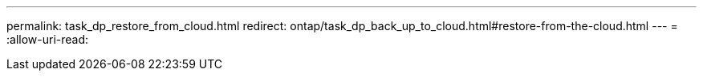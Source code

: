 ---
permalink: task_dp_restore_from_cloud.html 
redirect: ontap/task_dp_back_up_to_cloud.html#restore-from-the-cloud.html 
---
= 
:allow-uri-read: 


